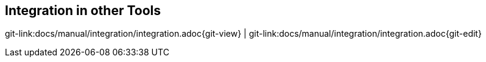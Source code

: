 
== Integration in other Tools

[#git-edit-section]
:page-path: docs/manual/integration/integration.adoc
git-link:{page-path}{git-view} | git-link:{page-path}{git-edit}

//TODO write
//What integration possibilities do we have?
//* Monitoring Systems
//* Continuous Integration Systems
//* Weitere Integration möglich, contact us ;-)

//=== Forwarder
//
//TODO Liste der Forwarder hinzufügen
//
//Sakuli can hand over test result to "*Forwarder*", which can be currently *GearmanD* servers (such as Nagios monitoring systems with mod-gearman) and *JDBC databases*. If no forwarder is defined, a result summary is printed out in the end of a suite.
//
//image:./images/sakuli-forwarder.png[sakuli_forwarders]
//
//For the configuration of forwarders on the OMD server side, see link:installation-omd.md#forwarders[Forwarder in OMD]
//
//* link:forwarder-database.md#sakuli-configuration[Setting up Sakuli client to send results to the *Database*]
//* link:forwarder-gearman.md#sakuli-configuration[Setting up Sakuli client to submit results to the *Gearman Forwarder*]
